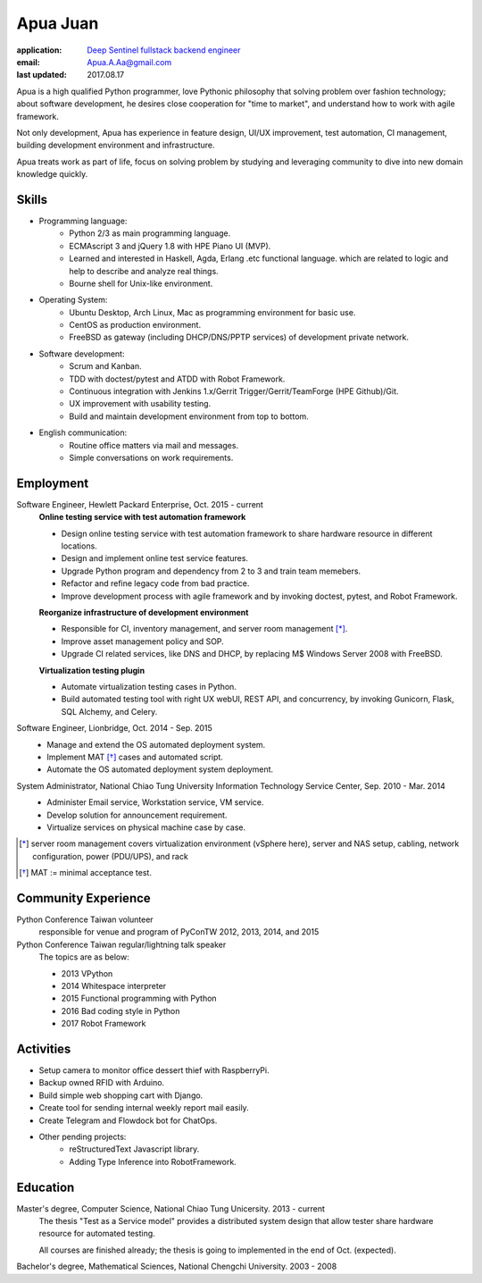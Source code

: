Apua Juan
=========

:application: `Deep Sentinel fullstack backend engineer <techjobs@deepsentinel.com>`_
:email: Apua.A.Aa@gmail.com
:last updated: 2017.08.17


Apua is a high qualified Python programmer, love Pythonic philosophy that
solving problem over fashion technology; about software development,
he desires close cooperation for "time to market",
and understand how to work with agile framework.

Not only development, Apua has experience in feature design, UI/UX improvement,
test automation, CI management, building development environment and infrastructure.

Apua treats work as part of life, focus on solving problem by
studying and leveraging community to dive into new domain knowledge quickly.


Skills
------

- Programming language:
    - Python 2/3 as main programming language.
    - ECMAscript 3 and jQuery 1.8 with HPE Piano UI (MVP).
    - Learned and interested in Haskell, Agda, Erlang .etc functional language.
      which are related to logic and help to describe and analyze real things.
    - Bourne shell for Unix-like environment.

- Operating System:
    - Ubuntu Desktop, Arch Linux, Mac as programming environment for basic use.
    - CentOS as production environment.
    - FreeBSD as gateway (including DHCP/DNS/PPTP services) of development private network.

- Software development:
    - Scrum and Kanban.
    - TDD with doctest/pytest and ATDD with Robot Framework.
    - Continuous integration with Jenkins 1.x/Gerrit Trigger/Gerrit/TeamForge (HPE Github)/Git.
    - UX improvement with usability testing.
    - Build and maintain development environment from top to bottom.

- English communication:
    - Routine office matters via mail and messages.
    - Simple conversations on work requirements.


Employment
----------

Software Engineer, Hewlett Packard Enterprise, Oct. 2015 - current
    **Online testing service with test automation framework**

    - Design online testing service with test automation framework to
      share hardware resource in different locations.
    - Design and implement online test service features.
    - Upgrade Python program and dependency from 2 to 3 and
      train team memebers.
    - Refactor and refine legacy code from bad practice.
    - Improve development process with agile framework and by invoking doctest,
      pytest, and Robot Framework.

    **Reorganize infrastructure of development environment**

    - Responsible for CI, inventory management, and server room management [*]_.
    - Improve asset management policy and SOP.
    - Upgrade CI related services, like DNS and DHCP,  by replacing M$ Windows Server 2008 with FreeBSD.

    **Virtualization testing plugin**

    - Automate virtualization testing cases in Python.
    - Build automated testing tool with right UX webUI, REST API, and concurrency,
      by invoking Gunicorn, Flask, SQL Alchemy, and Celery.


Software Engineer, Lionbridge, Oct. 2014 - Sep. 2015
    - Manage and extend the OS automated deployment system.
    - Implement MAT [*]_ cases and automated script.
    - Automate the OS automated deployment system deployment.


System Administrator, National Chiao Tung University Information Technology Service Center, Sep. 2010 - Mar. 2014
    - Administer Email service, Workstation service, VM service.
    - Develop solution for announcement requirement.
    - Virtualize services on physical machine case by case.

.. [*] server room management covers virtualization environment (vSphere here),
       server and NAS setup, cabling, network configuration, power (PDU/UPS),
       and rack
.. [*] MAT := minimal acceptance test.


Community Experience
--------------------

Python Conference Taiwan volunteer
    responsible for venue and program of PyConTW 2012, 2013, 2014, and 2015

Python Conference Taiwan regular/lightning talk speaker
    The topics are as below:

    - 2013 VPython
    - 2014 Whitespace interpreter
    - 2015 Functional programming with Python
    - 2016 Bad coding style in Python
    - 2017 Robot Framework


Activities
----------

- Setup camera to monitor office dessert thief with RaspberryPi.

- Backup owned RFID with Arduino.

- Build simple web shopping cart with Django.

- Create tool for sending internal weekly report mail easily.

- Create Telegram and Flowdock bot for ChatOps.

- Other pending projects:
    - reStructuredText Javascript library.
    - Adding Type Inference into RobotFramework.


Education
---------

Master's degree, Computer Science, National Chiao Tung Unicersity. 2013 - current
  The thesis "Test as a Service model" provides a distributed system design that allow
  tester share hardware resource for automated testing.

  All courses are finished already; the thesis is going to implemented in the end of Oct. (expected).

Bachelor's degree, Mathematical Sciences, National Chengchi University. 2003 - 2008
